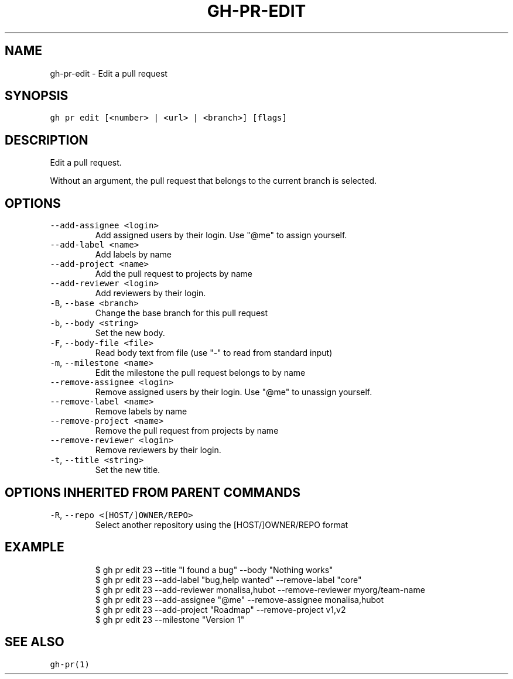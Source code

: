 .nh
.TH "GH-PR-EDIT" "1" "Jan 2023" "GitHub CLI 2.21.2" "GitHub CLI manual"

.SH NAME
.PP
gh-pr-edit - Edit a pull request


.SH SYNOPSIS
.PP
\fB\fCgh pr edit [<number> | <url> | <branch>] [flags]\fR


.SH DESCRIPTION
.PP
Edit a pull request.

.PP
Without an argument, the pull request that belongs to the current branch
is selected.


.SH OPTIONS
.TP
\fB\fC--add-assignee\fR \fB\fC<login>\fR
Add assigned users by their login. Use "@me" to assign yourself.

.TP
\fB\fC--add-label\fR \fB\fC<name>\fR
Add labels by name

.TP
\fB\fC--add-project\fR \fB\fC<name>\fR
Add the pull request to projects by name

.TP
\fB\fC--add-reviewer\fR \fB\fC<login>\fR
Add reviewers by their login.

.TP
\fB\fC-B\fR, \fB\fC--base\fR \fB\fC<branch>\fR
Change the base branch for this pull request

.TP
\fB\fC-b\fR, \fB\fC--body\fR \fB\fC<string>\fR
Set the new body.

.TP
\fB\fC-F\fR, \fB\fC--body-file\fR \fB\fC<file>\fR
Read body text from file (use "-" to read from standard input)

.TP
\fB\fC-m\fR, \fB\fC--milestone\fR \fB\fC<name>\fR
Edit the milestone the pull request belongs to by name

.TP
\fB\fC--remove-assignee\fR \fB\fC<login>\fR
Remove assigned users by their login. Use "@me" to unassign yourself.

.TP
\fB\fC--remove-label\fR \fB\fC<name>\fR
Remove labels by name

.TP
\fB\fC--remove-project\fR \fB\fC<name>\fR
Remove the pull request from projects by name

.TP
\fB\fC--remove-reviewer\fR \fB\fC<login>\fR
Remove reviewers by their login.

.TP
\fB\fC-t\fR, \fB\fC--title\fR \fB\fC<string>\fR
Set the new title.


.SH OPTIONS INHERITED FROM PARENT COMMANDS
.TP
\fB\fC-R\fR, \fB\fC--repo\fR \fB\fC<[HOST/]OWNER/REPO>\fR
Select another repository using the [HOST/]OWNER/REPO format


.SH EXAMPLE
.PP
.RS

.nf
$ gh pr edit 23 --title "I found a bug" --body "Nothing works"
$ gh pr edit 23 --add-label "bug,help wanted" --remove-label "core"
$ gh pr edit 23 --add-reviewer monalisa,hubot  --remove-reviewer myorg/team-name
$ gh pr edit 23 --add-assignee "@me" --remove-assignee monalisa,hubot
$ gh pr edit 23 --add-project "Roadmap" --remove-project v1,v2
$ gh pr edit 23 --milestone "Version 1"


.fi
.RE


.SH SEE ALSO
.PP
\fB\fCgh-pr(1)\fR
